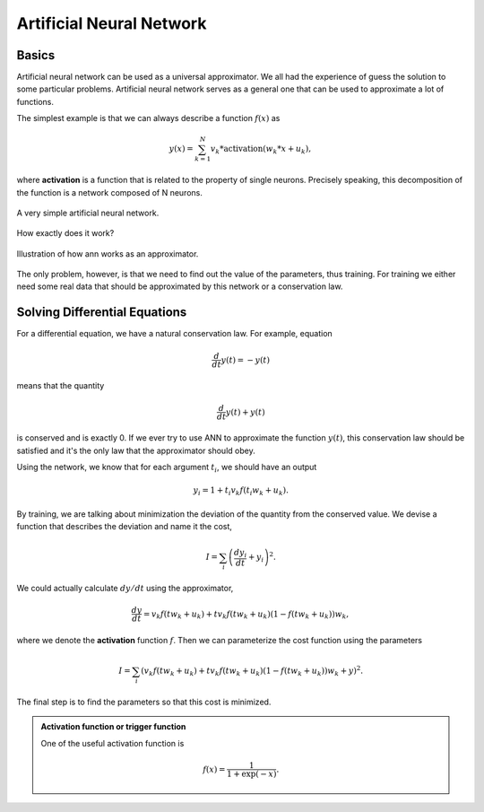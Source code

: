 Artificial Neural Network
==========================




Basics
------------------

Artificial neural network can be used as a universal approximator. We all had the experience of guess the solution to some particular problems. Artificial neural network serves as a general one that can be used to approximate a lot of functions.

The simplest example is that we can always describe a function :math:`f(x)` as

.. math::
   y(x) = \sum_{k=1}^{N} v_k * \text{activation}( w_k * x + u_k ),

where **activation** is a function that is related to the property of single neurons. Precisely speaking, this decomposition of the function is a network composed of N neurons.

.. figure:: assets/ann/neural-network-simple.png
   :align: center

   A very simple artificial neural network.


How exactly does it work?

.. figure:: assets/ann/how-artificial-neural-network-works.png
   :align: center
   
   Illustration of how ann works as an approximator.


The only problem, however, is that we need to find out the value of the parameters, thus training. For training we either need some real data that should be approximated by this network or a conservation law.


Solving Differential Equations
--------------------------------


For a differential equation, we have a natural conservation law. For example, equation

.. math::
   \frac{d}{dt}y(t)= - y(t)

means that the quantity

.. math::
   \frac{d}{dt}y(t) + y(t)

is conserved and is exactly 0. If we ever try to use ANN to approximate the function :math:`y(t)`, this conservation law should be satisfied and it's the only law that the approximator should obey.

Using the network, we know that for each argument :math:`t_i`, we should have an output

.. math::
   y_i= 1+t_i v_k f(t_i w_k+u_k).

By training, we are talking about minimization the deviation of the quantity from the conserved value. We devise a function that describes the deviation and name it the cost,

.. math::
   I=\sum_i\left( \frac{dy_i}{dt}+y_i \right)^2.

We could actually calculate :math:`dy/dt` using the approximator,

.. math::
   \frac{dy}{dt} = v_k f(t w_k+u_k) + t v_k f(tw_k+u_k) (1-f(tw_k+u_k))w_k,

where we denote the **activation** function :math:`f`. Then we can parameterize the cost function using the parameters

.. math::
   I = \sum_i \left(  v_k f(t w_k+u_k) + t v_k f(tw_k+u_k) (1-f(tw_k+u_k)) w_k + y \right)^2.

The final step is to find the parameters so that this cost is minimized.

.. admonition:: Activation function or trigger function
   :class: note

   One of the useful activation function is

   .. math::
      f(x)=\frac{1}{1+\exp(-x)}.
